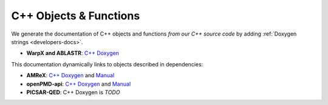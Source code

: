 .. _development-doxygen:

C++ Objects & Functions
=======================

We generate the documentation of C++ objects and functions *from our C++ source code* by adding :ref:`Doxygen strings <developers-docs>`.

* **WarpX and ABLASTR**: `C++ Doxygen <../_static/doxyhtml/index.html>`__

This documentation dynamically links to objects described in dependencies:

* **AMReX**: `C++ Doxygen <https://amrex-codes.github.io/amrex/doxygen>`__ and `Manual <https://amrex-codes.github.io/amrex/docs_html/>`__
* **openPMD-api**: `C++ Doxygen <https://openpmd-api.readthedocs.io/en/latest/_static/doxyhtml/index.html>`__ and `Manual <https://openpmd-api.readthedocs.io>`__
* **PICSAR-QED**: C++ Doxygen is *TODO*
